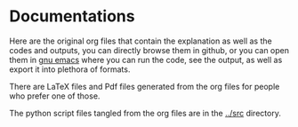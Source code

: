 * Documentations

Here are the original org files that contain the explanation as well as the codes and outputs, you can directly browse them in github, or you can open them in [[https://www.gnu.org/software/emacs/][gnu emacs]] where you can run the code, see the output, as well as export it into plethora of formats.

There are LaTeX files and Pdf files generated from the org files for people who prefer one of those.

The python script files tangled from the org files are in the [[../src]] directory.
